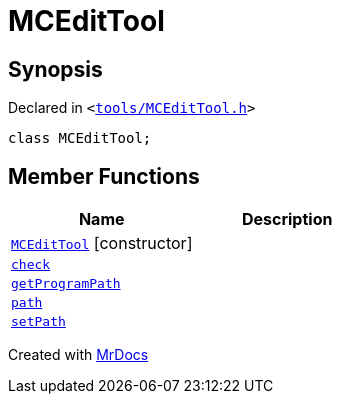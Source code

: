 [#MCEditTool]
= MCEditTool
:relfileprefix: 
:mrdocs:


== Synopsis

Declared in `&lt;https://github.com/PrismLauncher/PrismLauncher/blob/develop/launcher/tools/MCEditTool.h#L6[tools&sol;MCEditTool&period;h]&gt;`

[source,cpp,subs="verbatim,replacements,macros,-callouts"]
----
class MCEditTool;
----

== Member Functions
[cols=2]
|===
| Name | Description 

| xref:MCEditTool/2constructor.adoc[`MCEditTool`]         [.small]#[constructor]#
| 

| xref:MCEditTool/check.adoc[`check`] 
| 

| xref:MCEditTool/getProgramPath.adoc[`getProgramPath`] 
| 

| xref:MCEditTool/path.adoc[`path`] 
| 

| xref:MCEditTool/setPath.adoc[`setPath`] 
| 

|===





[.small]#Created with https://www.mrdocs.com[MrDocs]#
